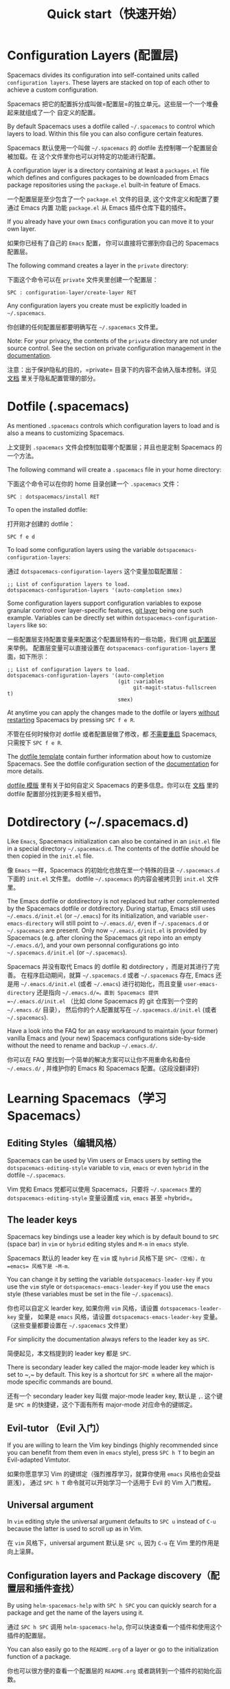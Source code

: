 #+TITLE: Quick start（快速开始）

* Configuration（配置）                                   :TOC_4_gh:noexport:
 - [[#configuration-layers][Configuration Layers (配置层)]]
 - [[#dotfile-spacemacs][Dotfile (.spacemacs)]]
 - [[#dotdirectory-spacemacsd][Dotdirectory (~/.spacemacs.d)]]
 - [[#learning-spacemacs][Learning Spacemacs（学习 Spacemacs）]]
   - [[#editing-styles][Editing Styles（编辑风格）]]
   - [[#the-leader-keys][The leader keys]]
   - [[#evil-tutor][Evil-tutor（Evil 入门）]]
   - [[#universal-argument][Universal argument]]
   - [[#configuration-layers-and-package-discovery][Configuration layers and Package discovery（配置层和插件查找）]]
   - [[#key-bindings-discovery][Key bindings discovery（键绑定查找）]]
   - [[#describe-functions][Describe functions（描述函数）]]
 - [[#how-tos][How-To's（我该如何做……）]]

* Configuration Layers (配置层)
Spacemacs divides its configuration into self-contained units called
=configuration layers=. These layers are stacked on top of each other
to achieve a custom configuration.

Spacemacs 把它的配置拆分成叫做=配置层=的独立单元。这些层一个一个堆叠起来就组成了一个
自定义的配置。

By default Spacemacs uses a dotfile called =~/.spacemacs= to control which
layers to load. Within this file you can also configure certain features.

Spacemacs 默认使用一个叫做 =~/.spacemacs= 的 dotfile 去控制哪一个配置层会被加载。在
这个文件里你也可以对特定的功能进行配置。

A configuration layer is a directory containing at least a =packages.el=
file which defines and configures packages to be downloaded from Emacs
package repositories using the =package.el= built-in feature of Emacs.

一个配置层是至少包含了一个 =package.el= 文件的目录, 这个文件定义和配置了要通过 Emacs 内置
功能 =package.el= 从 Emacs 插件仓库下载的插件。

If you already have your own =Emacs= configuration you can move it to your
own layer.

如果你已经有了自己的 =Emacs= 配置， 你可以直接将它挪到你自己的 Spacemacs 配置层。

The following command creates a layer in the =private= directory:

下面这个命令可以在 =private= 文件夹里创建一个配置层：

#+BEGIN_EXAMPLE
    SPC : configuration-layer/create-layer RET
#+END_EXAMPLE

Any configuration layers you create must be explicitly loaded in =~/.spacemacs=.

你创建的任何配置层都要明确写在 =~/.spacemacs= 文件里。

Note: For your privacy, the contents of the =private= directory are not
under source control. See the section on private configuration management in
the [[file:DOCUMENTATION.org][documentation]].

注意：出于保护隐私的目的，=private= 目录下的内容不会纳入版本控制。详见 [[file:DOCUMENTATION.org][文档]] 里关于隐私配置管理的部分。

* Dotfile (.spacemacs)
As mentioned =.spacemacs= controls which configuration layers to load and
is also a means to customizing Spacemacs.

上文提到 =.spacemacs= 文件会控制加载哪个配置层；并且也是定制 Spacemacs 的一个方法。

The following command will create a =.spacemacs= file in your home directory:

下面这个命令可以在你的 home 目录创建一个 =.spacemacs= 文件：

#+BEGIN_EXAMPLE
    SPC : dotspacemacs/install RET
#+END_EXAMPLE

To open the installed dotfile:

打开刚才创建的 dotfile：

#+BEGIN_EXAMPLE
    SPC f e d
#+END_EXAMPLE

To load some configuration layers using the variable
=dotspacemacs-configuration-layers=:

通过 =dotspacemacs-configuration-layers= 这个变量加载配置层：

#+BEGIN_SRC elisp
;; List of configuration layers to load.
dotspacemacs-configuration-layers '(auto-completion smex)
#+END_SRC

Some configuration layers support configuration variables to expose granular
control over layer-specific features, [[file:../layers/+source-control/git/README.org][git layer]] being one such example.
Variables can be directly set within =dotspacemacs-configuration-layers= like so:

一些配置层支持配置变量来配置这个配置层特有的一些功能，我们用 [[file:../layers/+source-control/git/README.org][git 配置层]] 来举例。
配置层变量可以直接设置在 =dotspacemacs-configuration-layers= 里面，如下所示：

#+BEGIN_SRC elisp
;; List of configuration layers to load.
dotspacemacs-configuration-layers '(auto-completion
                                    (git :variables
                                         git-magit-status-fullscreen t)
                                    smex)
#+END_SRC

At anytime you can apply the changes made to the dotfile or layers
_without restarting_ Spacemacs by pressing ~SPC f e R~.

不管在任何时候你对 dotfile 或者配置层做了修改，都 _不需要重启_ Spacemacs, 只需按下 ~SPC f e R~.

The [[file:../core/templates/.spacemacs.template][dotfile template]] contain further information about how to customize
Spacemacs. See the dotfile configuration section of the [[file:DOCUMENTATION.org][documentation]] for
more details.

[[file:../core/templates/.spacemacs.template][dotfile 模版]] 里有关于如何自定义 Spacemacs 的更多信息。你可以在 [[file:DOCUMENTATION.org][文档]] 里的 dotfile 配置部分找到更多相关细节。

* Dotdirectory (~/.spacemacs.d)
Like =Emacs=, Spacemacs initialization can also be contained in an =init.el= file
in a special directory =~/.spacemacs.d=. The contents of the dotfile should be
then copied in the =init.el= file.

像 =Emacs= 一样，Spacemacs 的初始化也放在里一个特殊的目录 =~/.spacemacs.d= 下面的 =init.el= 文件里。
dotfile =~/.spacemacs= 的内容会被拷贝到 =init.el= 文件里。

The Emacs dotfile or dotdirectory is not replaced but rather
complemented by the Spacemacs dotfile or dotdirectory. During startup,
Emacs still uses =~/.emacs.d/init.el= (or =~/.emacs=) for its
initialization, and variable =user-emacs-directory= will still point
to =~/.emacs.d/=, even if =~/.spacemacs.d= or =~/.spacemacs= are
present. Only now =~/.emacs.d/init.el= is provided by Spacemacs
(e.g. after cloning the Spacemacs git repo into an empty
=~/.emacs.d/=), and your own personnal configurations go into
=~/.spacemacs.d/init.el= (or =~/.spacemacs=).

Spacemacs 并没有取代 Emacs 的 dotfile 和 dotdirectory ，而是对其进行了完善。
在程序启动期间，就算 =~/.spacemacs.d= 或者 =~/.spacemacs= 存在,
Emacs 还是用 =~/.emacs.d/init.el= (或者 =~/.emacs=) 进行初始化，而且变量
=user-emacs-directory= 还是指向 =~/.emacs.d/=。直到 Spacemacs 提供
=~/.emacs.d/init.el= （比如 clone Spacemacs 的 git 仓库到一个空的 =~/.emacs.d/= 目录），
然后你的个人配置就写在 =~/.spacemacs.d/init.el= (或者 =~/.spacemacs=).

Have a look into the FAQ for an easy workaround to maintain (your
former) vanilla Emacs and (your new) Spacemacs configurations
side-by-side without the need to rename and backup =~/.emacs.d/=.

你可以在 FAQ 里找到一个简单的解决方案可以让你不用重命名和备份 =~/.emacs.d/= ,
并维护你的 Emacs 和 Spacemacs 配置。(这段没翻译好)

* Learning Spacemacs（学习 Spacemacs）
** Editing Styles（编辑风格）
Spacemacs can be used by Vim users or Emacs users by setting the
=dotspacemacs-editing-style= variable to =vim=, =emacs= or even =hybrid=
in the dotfile =~/.spacemacs=.

Vim 党和 Emacs 党都可以使用 Spacemacs，只要将 =~/.spacemacs= 里的 =dotspacemacs-editing-style=
变量设置成 =vim=, =emacs= 甚至 =hybrid=。

** The leader keys
Spacemacs key bindings use a leader key which is by default bound to
~SPC~ (space bar) in =vim= or =hybrid= editing styles and ~M-m~ in =emacs=
style.

Spacemacs 默认的 leader key 在 =vim= 或 =hybrid= 风格下是 ~SPC~（空格），在
=emacs= 风格下是 ~M-m~.

You can change it by setting the variable =dotspacemacs-leader-key= if
you use the =vim= style or =dotspacemacs-emacs-leader-key= if you use
the =emacs= style (these variables must be set in the file =~/.spacemacs=).

你也可以自定义 learder key, 如果你用 =vim= 风格，请设置 =dotspacemacs-leader-key= 变量，
如果是 =emacs= 风格，请设置 =dotspacemacs-emacs-leader-key= 变量。（这些变量都要设置在 =~/.spacemacs= 文件里）

For simplicity the documentation always refers to the leader key as
~SPC~.

简便起见，本文档提到的 leader key 都是 ~SPC~.

There is secondary leader key called the major-mode leader key which is
set to ~​,​~ by default. This key is a shortcut for ~SPC m~
where all the major-mode specific commands are bound.

还有一个 secondary leader key 叫做 major-mode leader key, 默认是 ~,~.
这个键是 ~SPC m~ 的快捷键，这个下面有所有 major-mode 对应命令的键绑定。

** Evil-tutor （Evil 入门）
If you are willing to learn the Vim key bindings (highly recommended since
you can benefit from them even in =emacs= style), press ~SPC h T~
to begin an Evil-adapted Vimtutor.

如果你愿意学习 Vim 的键绑定（强烈推荐学习，就算你使用 =emacs= 风格也会受益匪浅），
通过 ~SPC h T~ 命令就可以开始学习一个适用于 Evil 的 Vim 入门教程。

** Universal argument
In =vim= editing style the universal argument defaults to ~SPC u~
instead of ~C-u~ because the latter is used to scroll up as in Vim.

在 =vim= 风格下，universal argument 默认是 ~SPC u~, 因为 ~C-u~ 在 Vim 里的作用是向上滚屏。

** Configuration layers and Package discovery（配置层和插件查找）
By using =helm-spacemacs-help= with ~SPC h SPC~ you can quickly search
for a package and get the name of the layers using it.

通过 ~SPC h SPC~ 调用 =helm-spacemacs-help=, 你可以快速查看一个插件和使用这个插件的配置层。

You can also easily go to the =README.org= of a layer or go to the initialization
function of a package.

你也可以很方便的查看一个配置层的 =README.org= 或者跳转到一个插件的初始化函数。

** Key bindings discovery（键绑定查找）
Thanks to [[https://github.com/justbur/emacs-which-key][which-key]], whenever a prefix command is pressed (like ~SPC~)
a buffer appears after one second listing the possible keys for this prefix.

感谢 [[https://github.com/justbur/emacs-which-key][which-key]], 当按下一个前缀命令键时（比如 ~SPC~ ), 1 秒后会弹出一个 buffer，
上面列出了这个前缀命令键后可以接的所有键位。

It is also possible to search for specific key bindings by pressing:

也可以查找特定的键绑定，如下所示：

#+BEGIN_EXAMPLE
    SPC ?
#+END_EXAMPLE

To narrow the bindings list to those prefixed with =SPC=,
type a pattern like this regular expression:

为了缩小跟在 =SPC= 后命令的查找范围，可以向下面这样输一个正则表达式：

#+BEGIN_EXAMPLE
    SPC\ b
#+END_EXAMPLE

which would list all =buffer= related bindings. *Note:* You are at the
/HELM-Descbind/ prompt, the pattern consists of 6 letters: uppercase ~SPC~, a
backslash, an actual space and a lowercase ~b~.

上面的查找会列出所有 =buffer= 相关的键绑定。*注意* 完成这个操作你要处在 /HELM-Descbind/ 的
提示界面（使用 ~SPC ?~），然后上面的正则表达式由六个字符组成，大写的 ~SPC~, 一个反斜线，一个
空格，和一个小写的 ~b~.

** Describe functions（描述函数）
=Describe functions= are powerful Emacs introspection commands to get information
about functions, variables, modes etc. These commands are bound thusly:

=Describe functions（描述函数）= 是 Emacs 里很强大的自省命令，可以得到函数，变量，模式等的信息。
这些命令的键绑定如下：

| 键绑定       | 描述    |
|-------------+---------|
| ~SPC h d f~ | 描述函数 |
| ~SPC h d k~ | 描述键位 |
| ~SPC h d m~ | 描述模式 |
| ~SPC h d v~ | 描述变量 |

* How-To's（我该如何做……）
Some quick =how-to's= are compiled in the [[file:FAQ.org::How%20do%20I...][FAQ.org]] file.

可以在 [[file:FAQ.org::How%20do%20I...][FAQ.org]] 里找到一些指导。
